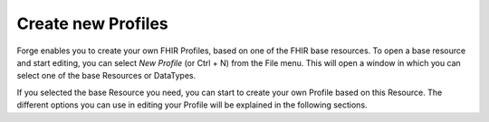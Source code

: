 Create new Profiles
===================


Forge enables you to create your own FHIR Profiles, based on one of the FHIR base resources.
To open a base resource and start editing, you can select *New Profile* (or Ctrl + N) from the File menu. 
This will open a window in which you can select one of the base Resources or DataTypes.

.. |New profile base resource selection| image:: ./images/NewProfile.jpg
   :scale: 75%   
   :alt: New profile resource selection
   :align: middle
|New profile base resource selection|

If you selected the base Resource you need, you can start to create your own Profile based on this Resource. 
The different options you can use in editing your Profile will be explained in the following sections.


